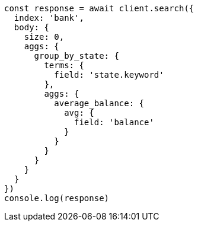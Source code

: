 // This file is autogenerated, DO NOT EDIT
// Use `node scripts/generate-docs-examples.js` to generate the docs examples

[source, js]
----
const response = await client.search({
  index: 'bank',
  body: {
    size: 0,
    aggs: {
      group_by_state: {
        terms: {
          field: 'state.keyword'
        },
        aggs: {
          average_balance: {
            avg: {
              field: 'balance'
            }
          }
        }
      }
    }
  }
})
console.log(response)
----

